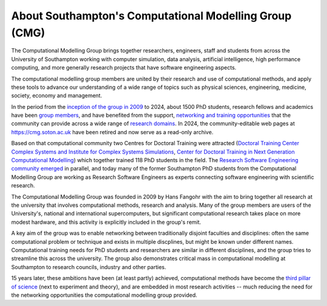 About Southampton's Computational Modelling Group (CMG)
-------------------------------------------------------

The Computational Modelling Group brings together researchers, engineers, staff
and students from across the University of Southampton working with computer
simulation, data analysis, artificial intelligence, high performance computing,
and more generally research projects that have software engineering aspects.

The computational modelling group members are united by their research and use
of computational methods, and apply these tools to advance our understanding
of a wide range of topics such as physical sciences, engineering, medicine,
society, economy and management.

In the period from the `inception of the group in 2009 <https://cmg.soton.ac.uk/about/>`__
to 2024, about 1500 PhD students, research fellows and academics have been
`group members <https://cmg.soton.ac.uk/people/>`__, and have benefited from the support,
`networking and training opportunities <https://cmg.soton.ac.uk/events/past?page=all>`__
that the community can provide across a wide range of
`research domains <https://cmg.soton.ac.uk/research/>`__.
In 2024, the community-editable web pages at https://cmg.soton.ac.uk have been
retired and now serve as a read-only archive.

Based on that computational community two Centres for Doctoral Training
were attracted
(`Doctoral Training Center Complex Systems and Institute for Complex Systems
Simulations <http://www.icss.soton.ac.uk/>`__, `Center for Doctoral Training in
Next Generation Computational Modelling <https://www.ngcm.soton.ac.uk/>`__)
which together trained 118 PhD students in the field. The
`Research Software Engineering community emerged <https://www.software.ac.uk/about/research-software-engineers>`__
in parallel, and today many of the former
Southampton PhD students from the Computational Modelling Group are working as
Research Software Engineers as experts connecting software engineering with
scientific research.

The Computational Modelling Group was founded in 2009 by Hans Fangohr with the
aim to bring together all research at the university that involves computational
methods, research and analysis. Many of the group members are users of the
University's, national and international supercomputers, but significant
computational research takes place on more modest hardware, and this activity is
explicitly included in the group's remit.

A key aim of the group was to enable networking between traditionally disjoint
faculties and disciplines: often the same computational problem or technique and
exists in multiple discplines, but might be known under different names.
Computational training needs for PhD students and researchers are similar in
different disciplines, and the group tries to streamline this across the
university. The group also demonstrates critical mass in computational modelling
at Southampton to research councils, industry and other parties.

15 years later, these ambitions have been (at least partly) achieved,
computational methods have become the `third pillar of science
<https://physicsworld.com/a/the-third-pillar-of-science/>`__ (next to experiment
and theory), and are embedded in most research activities -- much reducing the
need for the networking opportunities the computational modelling group provided.

